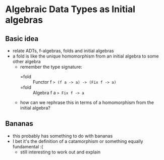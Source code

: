 * Algebraic Data Types as Initial algebras

** Basic idea
   - relate ADTs, f-algebras, folds and initial algebras
   - a fold is like the unique homomorphism from an initial algebra to
     some other algebra
     - remember the type signature:
       - =fold :: Functor f => (f a -> a) -> (Fix f -> a)=
       - =fold :: Algebra f a => Fix f -> a=
     - how can we rephrase this in terms of a homomorphism from the
       initial algebra?

** Bananas
   - this probably has something to do with bananas
   - I bet it's the definition of a catamorphism or something equally
     fundamental :(
     - still interesting to work out and explain
